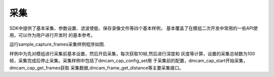 采集
====================================

SDK中提供了基本采集、参数设置、滤波使能、保存录像文件等四个基本样例，
基本覆盖了在模组二次开发中常用的一些API使用，可以作为用户进行开发时
的基本参考。

运行sample_capture_frames采集样例程序如图.

.. image:: imageC/win_C4.jpg

样例中为先对模组进行采集前基本设置，然后开启采集，每次获取10帧,然后进行深度和
灰度等计算，设置的采集总帧数为100帧，采集完成后停止采集。采集样例中包括了dmcam_cap_config_set用
于采集前的配置，dmcam_cap_start开始采集，dmcam_cap_get_frames获取
采集数据,dmcam_frame_get_distance等主要采集接口。




















